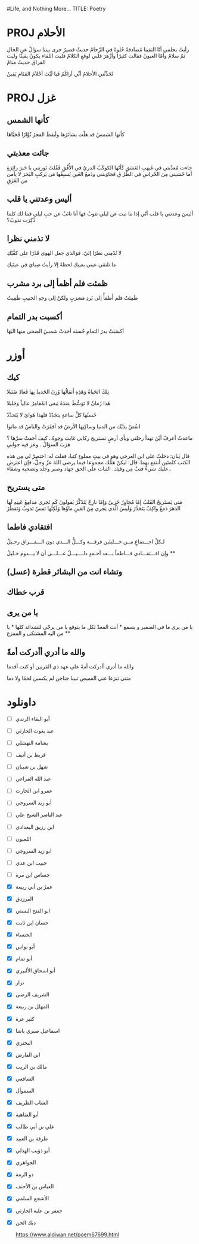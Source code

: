 #Life, and Nothing More...
TITLE: Poetry
* PROJ الأحلام
رأيتُ بحلمي أنّا التقينا
مُصادفةً حُلوةً في الزّحامْ
حديثٌ قصيرٌ جرى بيننا
سؤالٌ عنِ الحالِ ثمّ سلامْ
وأمّا العيونُ فقالت كثيرًا
وأزْهرَ قلبي لوقعِ الكلامْ
فليت اللقاء يكونُ يقينًا
وليت الفراق حديثُ منامْ

تُحَدِّثُني الأحلامُ أنِّي أراكُمُ
فَيا لَيْتَ أحْلاَمَ المَنَامِ يَقِينُ
* PROJ غزل
** كأنها الشمس
كأنها الشمسُ قد هلّت بشائرُها
وأيقظَ الفجرُ نُوَّارًا فَحَيَّاهَا
** جائت معذبتي
جاءت مُعذّبتي في غَيهبِ الغَسَقِ
كَأنّها الكوكَبُ الدريُ في الأُفُقِ
فَقُلتُ نَورتِني يا خَيرَ زائِرَةٍ
أما خَشيتي مِنَ الحُراسِ في الطُرُ قِ
فَجاوَبتني ودَمعُ العَينِ يَسبِقُها
مَن يَركبِ البَحرَ لا يأمن من الغَرَقِ
** أليس وعدتني يا قلب
أليسَ وعدتني يا قلب أنّي
 إذا ما تبت عن ليلى تتوبُ
فها أنا تائبٌ عن حبِ ليلى
فما لك كلما ذُكِرَت تذوبُ؟
** لا تذمني نظرا
لا تُدْمِني نظرًا إليّ، فوَالذي
جعل الهوى قَدَرًا على كفَّيْكِ

ما تلتقي عيني بعينِكِ لحظةً
إلا رأيتُ صِبايَ في عينَيكِ
** ظمئت فلم أظمأ إلى برد مشرب
 ظَمِئتُ فلم أَظمَأْ إلى بَردِ مَشرَبٍ
             ولكنْ إلى وجهِ الحبيبِ ظَمِيتُ
** أكسبت بدر التمام
أكسَبَتْ بدرَ التمامِ حُسنَه
أخذتْ شمسُ الضحى منها البَهَا


* أوزر
** كيك
تِلكَ الحَياةُ وَهَذِهِ أَثقالُها
وُزِنَ الحَديدُ بِها فَعادَ ضَئيلا

    هَذا زَمانٌ لا تَوَسُّطَ عِندَهُ
يَبغي المُغامِرُ عالِياً وَجَليلا

حُسنُها كلَّ ساعةٍ يتجَدّدْ
               فلهذا هَوايَ لا يَتَحدَّدْ

 انفُضْ يدَيْك من الدنيا وساكِنِها
الأرضُ قد أقفَرَتْ والناسُ قد ماتوا


ماعدتُ أعرفُ أيْنَ تهدأ رحلتي
وبأي أرضٍ تستريح ركابي
غابت وجوهٌ.. كيفَ أخفتْ سرَّها ؟
هرَبَ السؤالُ.. وعز فيه جوابي



قال بَنان: دخلتُ على ابن العرجي وهو في بيتٍ مملوءٍ كتبا، فقلت له: اختصِرْ لي مِن هذه الكتب كلمتَين أنتفع بهما.
قال: ليكنْ همُّك مجموعا فيما يرضي اللهَ عزّ وجلّ، فإنِ اعترض عليك شيءٌ فتبْ مِن وقتِك.
الثبات على الحق جهاد وصبر وجلد وتضحية وشقاء..
** متى يستريح
مَتى يَستَريحُ القَلبُ إِمّا مُجاوِرٌ
حَزينٌ وَإِمّا نازِحٌ يَتَذَكَّرُ
يَقولونَ كَم تَجري مَدامِعُ عَينِهِ
لَها الدَهرَ دَمعٌ واكِفٌ يَتَحَدَّرُ
وَلَيسَ الَّذي يَجري مِنَ العَينِ ماؤُها
وَلَكِنَّها نَفسٌ تَذوبُ وَتَقطُرُ
** افتقادي فاطما
لـكلِّ اجـــتماعٍ مــن خـــليلين فرقـــة وكـــلُّ الـــذي دون الـــفـــراق رحـيلُ

وإن افـــتقـــادي فـــاطماً بـــعد أحـمدٍ دلــــيـــلٌ عـــلـــى أن لا يـــدوم خـليلُ
**
** وتشاء انت من البشائر قطرة (عسل)
** قرب خطاك
** يا من يرى
يا من يرى ما في الضمير و يسمع * أنت المعدّ لكل ما يتوقع
يا من يرجّى للشدائد كلها * يا من اليه المشتكى و المفزع
**
** والله ما أدري أأدركت أمةً
والله ما أدري أأدركت أمةً
على عهد ذي القرنين أو كنت أقدما

متنى تنزعا عني القميص تبينا
جناجن لم يكسبن لحمًا ولا دما

* داونلود
- [-] أبو البقاء الرندي
- [-] عبد يغوث الحارثي
- [-] بشامة النهشلي
- [-] قريط بن أنيف
- [-] شهل بن شيبان
- [-] عبد الله المراغي
- [-] عمرو ابن الحارث
- [-] أبو زيد السروجي
- [-] عبد الناصر الشيخ علي
- [-] ابن رزيق البغدادي
- [-] اللعبون
- [-] ابو زيد السروجي
- [-] خبيب ابن عدي
- [-] جساس ابن مرة
- [X] عمرُ بن أبي ربيعة
- [X] الفرزدق
- [X] ابو الفتح البستي
- [X] حسان ابن ثابت
- [X] الخنساء
- [X]  أبو نواس
- [X] أبو تمام
- [X] أبو اسحاق الألبيري
- [X] نزار
- [X] الشريف الرضى
- [X] المهلل بن ربيعة
- [X] كثير عزة
- [X] اسماعيل صبري باشا
- [X] البحتري
- [X] ابن الفارض
- [X] مالك بن الريب
- [X] الشافعي
- [X] السموأل
- [X] الشاب الظريف
- [X] أبو العتاهية
- [X] علي بن أبي طالب
- [X] طرفة بن العبيد
- [X] أبو ذؤيب الهذلي
- [X] الجواهري
- [X] ذو الرمة
- [X] العباس بن الأحنف
- [X]  الأشجع السلمي
- [X] جعفر بن علبة الحارثي
- [X] ديك الجن

  https://www.aldiwan.net/poem67699.html
